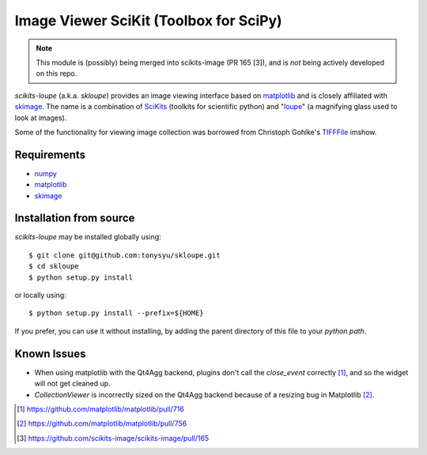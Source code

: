 =======================================
Image Viewer SciKit (Toolbox for SciPy)
=======================================

.. note::
   This module is (possibly) being merged into scikits-image (PR 165 [3]), and
   is *not* being actively developed on this repo.

`scikits-loupe` (a.k.a. `skloupe`) provides an image viewing interface based on
matplotlib_ and is closely affiliated with skimage_. The name is a combination
of SciKits_ (toolkits for scientific python) and "loupe_" (a magnifying glass
used to look at images).

Some of the functionality for viewing image collection was borrowed from
Christoph Gohlke's TIFFFile_ imshow.


Requirements
============

* numpy_
* matplotlib_
* skimage_


Installation from source
========================

`scikits-loupe` may be installed globally using::

   $ git clone git@github.com:tonysyu/skloupe.git
   $ cd skloupe
   $ python setup.py install

or locally using::

   $ python setup.py install --prefix=${HOME}

If you prefer, you can use it without installing, by adding the parent
directory of this file to your `python path`.


Known Issues
============

- When using matplotlib with the Qt4Agg backend, plugins don't call the
  `close_event` correctly [1]_, and so the widget will not get cleaned up.
- `CollectionViewer` is incorrectly sized on the Qt4Agg backend because
  of a resizing bug in Matplotlib [2]_.


.. [1] https://github.com/matplotlib/matplotlib/pull/716
.. [2] https://github.com/matplotlib/matplotlib/pull/756
.. [3] https://github.com/scikits-image/scikits-image/pull/165


.. _numpy: http://numpy.scipy.org/
.. _matplotlib: http://matplotlib.sourceforge.net/
.. _skimage: http://scikits-image.org/
.. _SciKits: http://scikits.appspot.com/
.. _loupe: http://en.wikipedia.org/wiki/Loupe
.. _TIFFFile: http://www.lfd.uci.edu/~gohlke/code/tifffile.py.html
.. _python path: http://stackoverflow.com/a/302261/260303

